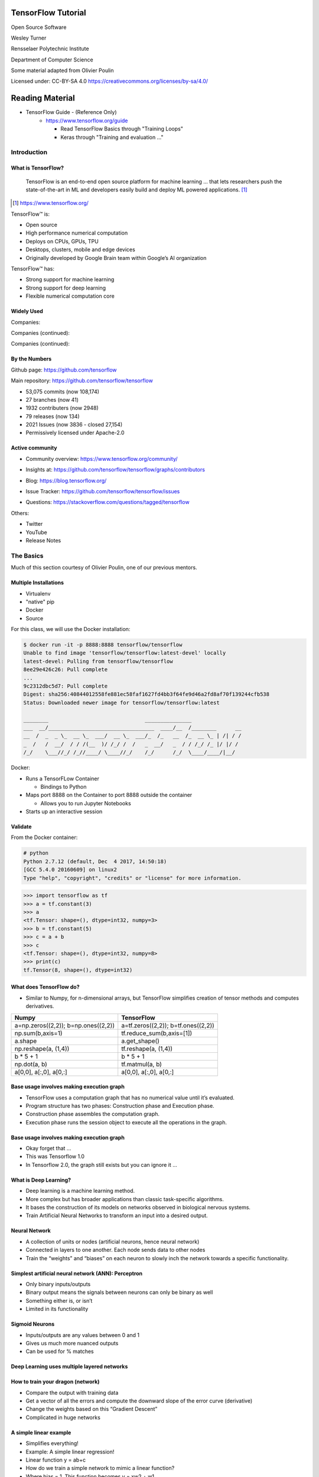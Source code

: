 TensorFlow Tutorial
###################

Open Source Software

Wesley Turner

Rensselaer Polytechnic Institute

Department of Computer Science

Some material adapted from Olivier Poulin

.. nextslide::

Licensed under: CC-BY-SA 4.0 https://creativecommons.org/licenses/by-sa/4.0/

Reading Material
################

* TensorFlow Guide - (Reference Only)
    * https://www.tensorflow.org/guide

      * Read TensorFlow Basics through "Training Loops"
      * Keras through "Training and evaluation ..."

Introduction
============

What is TensorFlow?
-------------------

.. pull-quote:: TensorFlow is an end-to-end open source platform for machine learning ... that lets researchers push the state-of-the-art in ML and developers easily build and deploy ML powered applications.  [1]_

.. [1] https://www.tensorflow.org/

.. nextslide::

TensorFlow™ is:

* Open source 
  
* High performance numerical computation
  
* Deploys on  CPUs, GPUs, TPU
  
* Desktops, clusters, mobile and edge devices
 
* Originally developed by Google Brain team within Google’s AI organization
  
.. nextslide::

TensorFlow™ has:

* Strong support for machine learning 
  
* Strong support for deep learning
 
* Flexible numerical computation core

Widely Used
-----------

Companies:

.. image:: static/Companies1.png

.. nextslide::

Companies (continued):

.. image:: static/Companies2.png

.. nextslide::

Companies (continued):

.. image:: static/Companies3.png

By the Numbers
--------------

Github page: https://github.com/tensorflow

.. image:: static/github1.png

.. nextslide::

Main repository: https://github.com/tensorflow/tensorflow

* 53,075 commits (now 108,174)

* 27 branches (now 41)

* 1932 contributers (now 2948)

* 79 releases (now 134)

* 2021 Issues (now 3836 - closed 27,154)

* Permissively licensed under Apache-2.0

.. image:: static/License.png

.. nextslide::

Active community
----------------

* Community overview: https://www.tensorflow.org/community/

.. image:: static/Community.png

.. nextslide::

* Insights at: https://github.com/tensorflow/tensorflow/graphs/contributors

.. image:: static/github2.png

.. nextslide::

* Blog: https://blog.tensorflow.org/

.. image:: static/Blog.png

.. nextslide::

* Issue Tracker: https://github.com/tensorflow/tensorflow/issues

.. image:: static/Issues.png

.. nextslide::

* Questions: https://stackoverflow.com/questions/tagged/tensorflow

.. image:: static/StackOverflow.png

.. nextslide::

Others:

* Twitter

* YouTube

* Release Notes

The Basics
==========

Much of this section courtesy of Olivier Poulin, one of our previous mentors.

Multiple Installations
----------------------

* Virtualenv
 
* "native" pip

* Docker

* Source

.. nextslide::

For this class, we will use the Docker installation:

.. code-block:: console

  $ docker run -it -p 8888:8888 tensorflow/tensorflow
  Unable to find image 'tensorflow/tensorflow:latest-devel' locally
  latest-devel: Pulling from tensorflow/tensorflow
  8ee29e426c26: Pull complete 
  ...
  9c2312dbc5d7: Pull complete 
  Digest: sha256:40844012558fe881ec58faf1627fd4bb3f64fe9d46a2fd8af70f139244cfb538
  Status: Downloaded newer image for tensorflow/tensorflow:latest
  
  ________                               _______________                
  ___  __/__________________________________  ____/__  /________      __
  __  /  _  _ \_  __ \_  ___/  __ \_  ___/_  /_   __  /_  __ \_ | /| / /
  _  /   /  __/  / / /(__  )/ /_/ /  /   _  __/   _  / / /_/ /_ |/ |/ / 
  /_/    \___//_/ /_//____/ \____//_/    /_/      /_/  \____/____/|__/

.. nextslide::

Docker:

* Runs a TensorFLow Container

  * Bindings to Python

* Maps port 8888 on the Container to port 8888 outside the container

  * Allows you to run Jupyter Notebooks

* Starts up an interactive session

Validate
--------

From the Docker container:

.. code-block:: console

  # python
  Python 2.7.12 (default, Dec  4 2017, 14:50:18) 
  [GCC 5.4.0 20160609] on linux2
  Type "help", "copyright", "credits" or "license" for more information.

.. code-block:: python

  >>> import tensorflow as tf
  >>> a = tf.constant(3)
  >>> a
  <tf.Tensor: shape=(), dtype=int32, numpy=3>
  >>> b = tf.constant(5)
  >>> c = a + b
  >>> c
  <tf.Tensor: shape=(), dtype=int32, numpy=8>
  >>> print(c)
  tf.Tensor(8, shape=(), dtype=int32)

What does TensorFlow do?
------------------------

* Similar to Numpy, for n-dimensional arrays, but TensorFlow simplifies creation of tensor methods and computes derivatives.

+----------------------------------------+----------------------------------------+
| Numpy                                  | TensorFlow                             |
+========================================+========================================+
| a=np.zeros((2,2)); b=np.ones((2,2))    | a=tf.zeros((2,2)); b=tf.ones((2,2))    |
+----------------------------------------+----------------------------------------+
| np.sum(b,axis=1)                       | tf.reduce_sum(b,axis=[1])              |
+----------------------------------------+----------------------------------------+
| a.shape                                | a.get_shape()                          |
+----------------------------------------+----------------------------------------+
| np.reshape(a, (1,4))                   | tf.reshape(a, (1,4))                   |
+----------------------------------------+----------------------------------------+
| b * 5 + 1                              | b * 5 + 1                              |
+----------------------------------------+----------------------------------------+
| np.dot(a, b)                           | tf.matmul(a, b)                        |
+----------------------------------------+----------------------------------------+
| a[0,0], a[:,0], a[0,:]                 | a[0,0], a[:,0], a[0,:]                 |
+----------------------------------------+----------------------------------------+

Base usage involves making execution graph
------------------------------------------
* TensorFlow uses a computation graph that has no numerical value until it’s evaluated.
* Program structure has two phases: Construction phase and Execution phase.
* Construction phase assembles the computation graph. 
* Execution phase runs the session object to execute all the operations in the graph.

.. image:: static/ex_graph.png

.. nextslide::

Base usage involves making execution graph
------------------------------------------
* Okay forget that ...
* This was Tensorflow 1.0
* In Tensorflow 2.0, the graph still exists but you can ignore it ...

What is Deep Learning?
----------------------
* Deep learning is a machine learning method.
* More complex but has broader applications than classic task-specific algorithms.
* It bases the construction of its models on networks observed in biological nervous systems.
* Train Artificial Neural Networks to transform an input into a desired output. 

Neural Network
--------------
* A collection of units or nodes (artificial neurons, hence neural network)
* Connected in layers to one another. Each node sends data to other nodes
* Train the “weights” and “biases” on each neuron to slowly inch the network towards a specific functionality.

.. image:: static/Neural_Net.png

Simplest artificial neural network (ANN): Perceptron
----------------------------------------------------

* Only binary inputs/outputs
* Binary output means the signals between neurons can only be binary as well
* Something either is, or isn’t
* Limited in its functionality

.. image:: static/perceptron.png

Sigmoid Neurons
---------------

* Inputs/outputs are any values between 0 and 1
* Gives us much more nuanced outputs
* Can be used for % matches

.. image:: static/formula.png

.. image:: static/sigmoid.png

Deep Learning uses multiple layered networks
--------------------------------------------

.. image:: static/deep.png

How to train your dragon (network)
----------------------------------

* Compare the output with training data
* Get a vector of all the errors and compute the downward slope of the error curve (derivative)
* Change the weights based on this “Gradient Descent”
* Complicated in huge networks

.. image:: static/training.png

A simple linear example
-----------------------

* Simplifies everything!
* Example:  A simple linear regression!
* Linear function y = ab+c
* How do we train a simple network to mimic a linear function?
* Where bias = 1. This function becomes y = xw2 + w1

.. image:: static/simple.png

Get set up
----------

For OSX, you will need to install a few packages on the host first to get the plots at the end to work:

.. code-block:: console

  brew install socat
  socat TCP-LISTEN:6000,reuseaddr,fork UNIX-CLIENT:\"$DISPLAY\" &
  brew cask install xquartz
  open -a Xquartz

  Then set Allow connections from network clients in the pop up

This is untested with Tensorflow 2.0!

.. nextslide::

Run a docker container and update it

.. code-block:: console

  docker run -it -p 8888:8888 -e "DISPLAY"=host.docker.internal:0 \
    tensorflow/tensorflow:latest
  apt-get update
  apt-get install python-tk xterm x11-apps qt5-default
  xeyes & # Just a test to make sure our display is working
  pip install matplotlib PyQt5

or use your own python installation

.. code-block:: console

  pip install tensorflow matplotlib PyQt5

Run a simple example
--------------------

Imports:

.. code-block:: python

  import tensorflow as tf
  from tensorflow.keras import Model
  import matplotlib.pyplot as plt

.. nextslide::

Let's define some utilities:

.. code-block:: python

  def make_noisy_data(m=0.1, b=0.3, n=100):
    x = tf.random.uniform(shape=(n,))
    noise = tf.random.normal(shape=(len(x),), stddev=0.01)
    y = m * x + b + noise
    return x, y

  def predict(x):
    y = m * x + b
    return y

  def squared_error(y_pred, y_true):
    return tf.reduce_mean(tf.square(y_pred - y_true))

.. nextslide::

Set up the data:

.. code-block:: python

  x_train, y_train = make_noisy_data()
  plt.plot(x_train, y_train, 'b.')
  plt.show()

  m = tf.Variable(0.)
  b = tf.Variable(0.)

  loss = squared_error(predict(x_train), y_train)
  loss_vec = []
  print("Starting loss {:.6f}".format(loss.numpy()))

.. nextslide::

Training parameters:

.. code-block:: python

  learning_rate = 0.05
  steps = 200

.. nextslide::

Execute the gradient descent:

.. code-block:: python

  for i in range(steps):

    with tf.GradientTape() as tape:
        predictions = predict(x_train)
        loss = squared_error(predictions, y_train)

    loss_vec.append(loss)
    gradients = tape.gradient(loss, [m, b])

    m.assign_sub(gradients[0] * learning_rate)
    b.assign_sub(gradients[1] * learning_rate)

    
    if i % 20 == 0:
        print("Step {:d}, Loss {:.6f}".format(i, loss.numpy()))

.. nextslide::

Report:

.. code-block:: python

  print("Solution: y = {:.6f} * x + {:.6f}".format(m.numpy(), b.numpy()))
  plt.plot(range(steps), loss_vec)
  plt.show()

  plt.plot(x_train, y_train, 'b.')
  plt.plot(x_train, predict(x_train))
  plt.show()

.. nextslide::

Using TensorFlow
================

Tutorial
--------

Of course, Google has us covered:
https://www.youtube.com/watch?v=5ECD8J3dvDQ

.. image:: static/Video.png

.. nextslide::

Website from the video:
https://github.com/tensorflow/workshops

.. image:: static/Workshop.png

.. nextslide::

Other links:

* Cats versus Dogs (longer version) https://bit.ly/2G0bWNe

* https://colab.research.google.com/

* https://js.tensorflow.org/

* https://ai.google/education/

